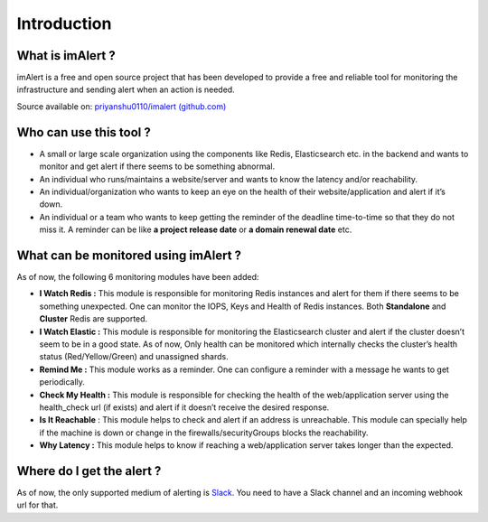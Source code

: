 Introduction
***********************

What is imAlert ?
-----------------

imAlert is a free and open source project that has been developed to
provide a free and reliable tool for monitoring the infrastructure and
sending alert when an action is needed.

Source available on: `priyanshu0110/imalert
(github.com) <https://github.com/priyanshu0110/imalert>`__

Who can use this tool ?
-----------------------

-  A small or large scale organization using the components like Redis,
   Elasticsearch etc. in the backend and wants to monitor and get alert
   if there seems to be something abnormal.
-  An individual who runs/maintains a website/server and wants to know
   the latency and/or reachability.
-  An individual/organization who wants to keep an eye on the health of
   their website/application and alert if it’s down.
-  An individual or a team who wants to keep getting the reminder of the
   deadline time-to-time so that they do not miss it. A reminder can be
   like **a project release date** or **a domain renewal date** etc.

What can be monitored using imAlert ?
-------------------------------------

As of now, the following 6 monitoring modules have been added:

-  **I Watch Redis :** This module is responsible for monitoring Redis
   instances and alert for them if there seems to be something
   unexpected. One can monitor the IOPS, Keys and Health of Redis
   instances. Both **Standalone** and **Cluster** Redis are supported.
-  **I Watch Elastic :** This module is responsible for monitoring the
   Elasticsearch cluster and alert if the cluster doesn’t seem to be in
   a good state. As of now, Only health can be monitored which
   internally checks the cluster’s health status (Red/Yellow/Green) and
   unassigned shards.
-  **Remind Me :** This module works as a reminder. One can configure a
   reminder with a message he wants to get periodically.
-  **Check My Health :** This module is responsible for checking the
   health of the web/application server using the health_check url (if
   exists) and alert if it doesn’t receive the desired response.
-  **Is It Reachable** : This module helps to check and alert if an
   address is unreachable. This module can specially help if the machine
   is down or change in the firewalls/securityGroups blocks the
   reachability.
-  **Why Latency :** This module helps to know if reaching a
   web/application server takes longer than the expected.

Where do I get the alert ?
--------------------------

As of now, the only supported medium of alerting is
`Slack <https://slack.com/intl/en-in/>`__. You need to have a Slack
channel and an incoming webhook url for that.